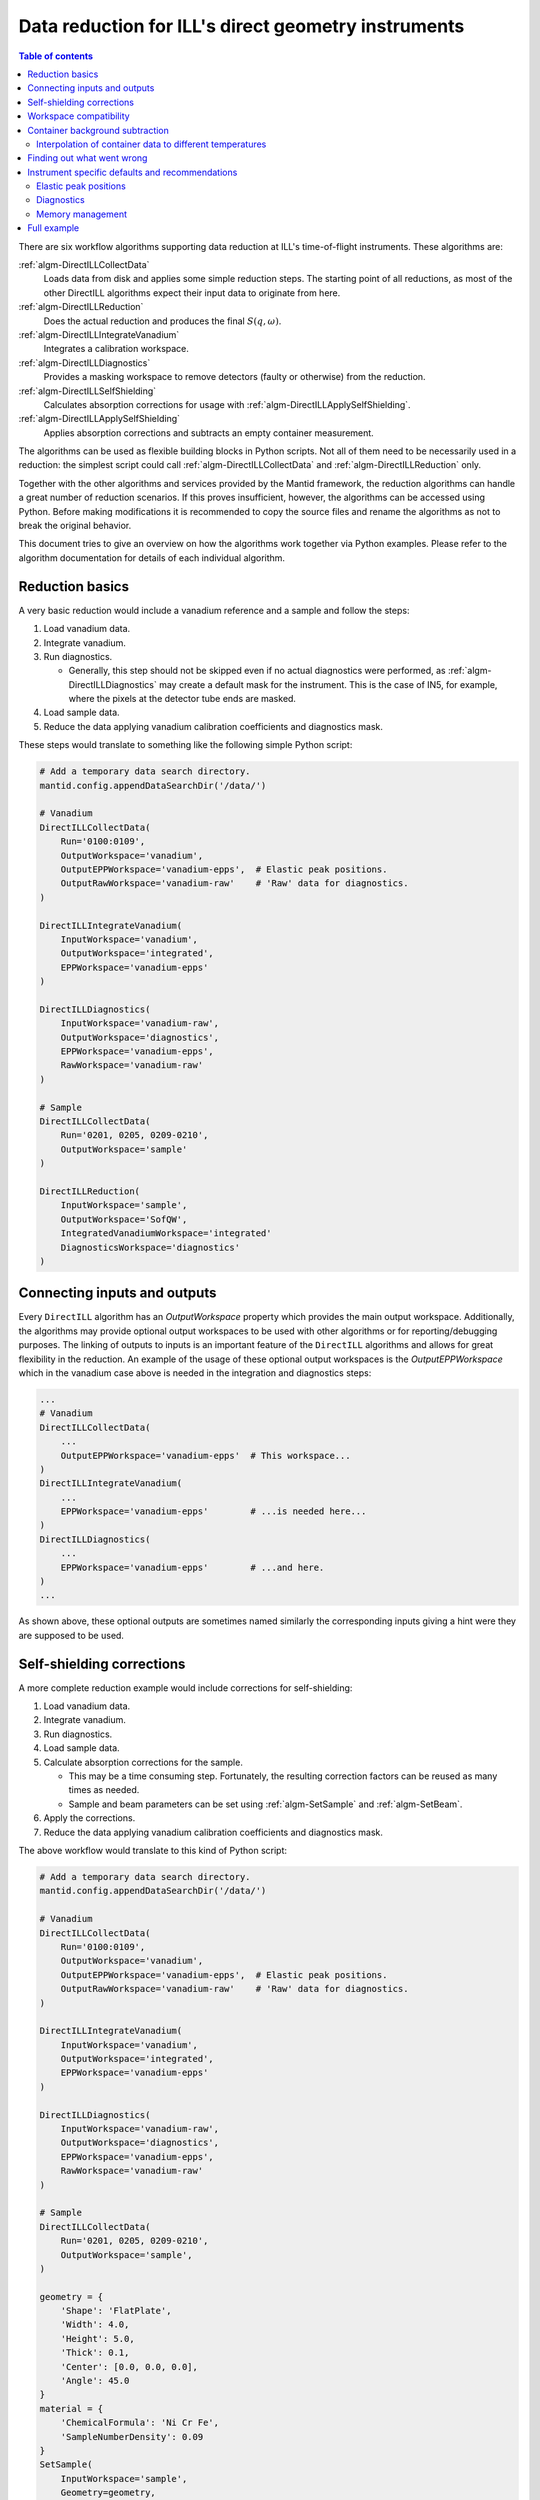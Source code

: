 .. _DirectILL:

====================================================
Data reduction for ILL's direct geometry instruments
====================================================

.. contents:: Table of contents
    :local:

There are six workflow algorithms supporting data reduction at ILL's time-of-flight instruments. These algorithms are:

:ref:`algm-DirectILLCollectData`
    Loads data from disk and applies some simple reduction steps. The starting point of all reductions, as most of the other DirectILL algorithms expect their input data to originate from here.

:ref:`algm-DirectILLReduction`
    Does the actual reduction and produces the final :math:`S(q,\omega)`.

:ref:`algm-DirectILLIntegrateVanadium`
    Integrates a calibration workspace.

:ref:`algm-DirectILLDiagnostics`
    Provides a masking workspace to remove detectors (faulty or otherwise) from the reduction.

:ref:`algm-DirectILLSelfShielding`
    Calculates absorption corrections for usage with :ref:`algm-DirectILLApplySelfShielding`.

:ref:`algm-DirectILLApplySelfShielding`
    Applies absorption corrections and subtracts an empty container measurement.

The algorithms can be used as flexible building blocks in Python scripts. Not all of them need to be necessarily used in a reduction: the simplest script could call :ref:`algm-DirectILLCollectData` and :ref:`algm-DirectILLReduction` only.

Together with the other algorithms and services provided by the Mantid framework, the reduction algorithms can handle a great number of reduction scenarios. If this proves insufficient, however, the algorithms can be accessed using Python. Before making modifications it is recommended to copy the source files and rename the algorithms as not to break the original behavior.

This document tries to give an overview on how the algorithms work together via Python examples. Please refer to the algorithm documentation for details of each individual algorithm.

Reduction basics
================

A very basic reduction would include a vanadium reference and a sample and follow the steps:

#. Load vanadium data.

#. Integrate vanadium.

#. Run diagnostics.

   * Generally, this step should not be skipped even if no actual diagnostics were performed, as :ref:`algm-DirectILLDiagnostics` may create a default mask for the instrument. This is the case of IN5, for example, where the pixels at the detector tube ends are masked.

#. Load sample data.

#. Reduce the data applying vanadium calibration coefficients and diagnostics mask.

These steps would translate to something like the following simple Python script:

.. code-block:: python

    # Add a temporary data search directory.
    mantid.config.appendDataSearchDir('/data/')

    # Vanadium
    DirectILLCollectData(
        Run='0100:0109',
        OutputWorkspace='vanadium',
        OutputEPPWorkspace='vanadium-epps',  # Elastic peak positions.
        OutputRawWorkspace='vanadium-raw'    # 'Raw' data for diagnostics.
    )

    DirectILLIntegrateVanadium(
        InputWorkspace='vanadium',
        OutputWorkspace='integrated',
        EPPWorkspace='vanadium-epps'
    )

    DirectILLDiagnostics(
        InputWorkspace='vanadium-raw',
        OutputWorkspace='diagnostics',
        EPPWorkspace='vanadium-epps',
        RawWorkspace='vanadium-raw'
    )

    # Sample
    DirectILLCollectData(
        Run='0201, 0205, 0209-0210',
        OutputWorkspace='sample'
    )

    DirectILLReduction(
        InputWorkspace='sample',
        OutputWorkspace='SofQW',
        IntegratedVanadiumWorkspace='integrated'
        DiagnosticsWorkspace='diagnostics'
    )

Connecting inputs and outputs
=============================

Every ``DirectILL`` algorithm has an *OutputWorkspace* property which provides the main output workspace. Additionally, the algorithms may provide optional output workspaces to be used with other algorithms or for reporting/debugging purposes. The linking of outputs to inputs is an important feature of the ``DirectILL`` algorithms and allows for great flexibility in the reduction. An example of the usage of these optional output workspaces is the *OutputEPPWorkspace* which in the vanadium case above is needed in the integration and diagnostics steps:

.. code-block:: python

    ...
    # Vanadium
    DirectILLCollectData(
        ...
        OutputEPPWorkspace='vanadium-epps'  # This workspace...
    )
    DirectILLIntegrateVanadium(
        ...
        EPPWorkspace='vanadium-epps'        # ...is needed here...
    )
    DirectILLDiagnostics(
        ...
        EPPWorkspace='vanadium-epps'        # ...and here.
    )
    ...

As shown above, these optional outputs are sometimes named similarly the corresponding inputs giving a hint were they are supposed to be used.

Self-shielding corrections
==========================

A more complete reduction example would include corrections for self-shielding:

#. Load vanadium data.

#. Integrate vanadium.

#. Run diagnostics.

#. Load sample data.

#. Calculate absorption corrections for the sample.

   * This may be a time consuming step. Fortunately, the resulting correction factors can be reused as many times as needed.

   * Sample and beam parameters can be set using :ref:`algm-SetSample` and :ref:`algm-SetBeam`.

#. Apply the corrections.

#. Reduce the data applying vanadium calibration coefficients and diagnostics mask.

The above workflow would translate to this kind of Python script:

.. code-block:: python

    # Add a temporary data search directory.
    mantid.config.appendDataSearchDir('/data/')

    # Vanadium
    DirectILLCollectData(
        Run='0100:0109',
        OutputWorkspace='vanadium',
        OutputEPPWorkspace='vanadium-epps',  # Elastic peak positions.
        OutputRawWorkspace='vanadium-raw'    # 'Raw' data for diagnostics.
    )

    DirectILLIntegrateVanadium(
        InputWorkspace='vanadium',
        OutputWorkspace='integrated',
        EPPWorkspace='vanadium-epps'
    )

    DirectILLDiagnostics(
        InputWorkspace='vanadium-raw',
        OutputWorkspace='diagnostics',
        EPPWorkspace='vanadium-epps',
        RawWorkspace='vanadium-raw'
    )

    # Sample
    DirectILLCollectData(
        Run='0201, 0205, 0209-0210',
        OutputWorkspace='sample',
    )

    geometry = {
        'Shape': 'FlatPlate',
        'Width': 4.0,
        'Height': 5.0,
        'Thick': 0.1,
        'Center': [0.0, 0.0, 0.0],
        'Angle': 45.0
    }
    material = {
        'ChemicalFormula': 'Ni Cr Fe',
        'SampleNumberDensity': 0.09
    }
    SetSample(
        InputWorkspace='sample',
        Geometry=geometry,
        Material=material
    )
    DirectILLSelfShielding(
        InputWorkspace='sample',
        OutputWorkspace='corrections'
    )
    DirectILLApplySelfShielding(
        InputWorkspace='sample',
        OutputWorkspace='sample-corrected',
        SelfShieldingCorrectionWorkspace='corrections',
    )

    DirectILLReduction(
        InputWorkspace='sample-corrected',
        OutputWorkspace='SofQW',
        IntegratedVanadiumWorkspace='integrated'
        DiagnosticsWorkspace='diagnostics'
    )

Workspace compatibility
=======================

Mantid can be picky with binning when doing arithmetics between workspaces. This is an issue for the time-of-flight instruments at ILL as the time axis needs to be corrected to correspond to a physical flight distance. Even thought data is recorded with the same nominal wavelength, the actual value written in the NeXus files may differ between runs. Incident energy calibration further complicates matters. As the correction to the time-of-flight axis depends on the wavelength, two datasets loaded into Mantid with :ref:`algm-DirectILLCollectData` may have slightly different time-of-flight axis. This prevents arithmetics between the workspaces. The situation is most often encountered between sample and the corresponding empty container.

To alleviate the situation, the output workspaces of :ref:`algm-DirectILLCollectData` can be forced to use the same wavelength. The following Python script shows how to propagate the calibrated incident energy from the first loaded workspace into the rest:

.. code-bloc:: python

    DirectILLCollectData(
        Run='0100:0109',
        OutputWorkspace='sample1',
        OutputIncidentEnergyWorkspace='Ei'  # Get a common incident energy.
    )

    # Empty container.
    DirectILLCollectData(
        Run='0201:0205',
        OutputWorkspace='container',
        IncidentEnergyWorkspace='Ei'  # Empty container should have same TOF binning.
    )

    # More samples with same nominal wavelength and container as 'sample1'.
    runs = ['0110:0119,', '0253:0260']
    index = 1
    for run in runs:
        DirectILLCollectData(
            Run=run,
            OutputWorkspace='sample{}'.format(index),
            IncidentEnergyWorkspace='Ei'
        )
        index += 1
    
    # The empty container is now compatible with all the samples.

Container background subtraction
================================

The container background subtraction is done perhaps a bit counterintuitively in :ref:`algm-DirectILLApplySelfShielding`. At the moment the self-shielding corrections and the empty container data do not have much to do with each other but this may change in the future if the so called Paalman-Pings corrections are used.

With empty container data, the steps to reduce the experimental data might look like this:

#. Load vanadium data.

#. Integrate vanadium.

#. Run diagnostics.

#. Load sample data.

#. Load container data.

   * Propagate the incident energy from the sample, see `Workspace compatibility`_.

#. Calculate and apply absorption corrections for the container.

#. Calculate the absorption corrections for the sample.

#. Apply the absoprtion corrections and subtract the container.

#. Reduce the data applying vanadium calibration coefficients and diagnostics mask.

A corresponding Python script follows.

.. code-block:: python

    mantid.config.appendDataSearchDir('/data/')

    # Vanadium
    DirectILLCollectData(
        Run='0100:0109',
        OutputWorkspace='vanadium',
        OutputEPPWorkspace='vanadium-epps',
        OutputRawWorkspace='vanadium-raw'
    )

    DirectILLIntegrateVanadium(
        InputWorkspace='vanadium',
        OutputWorkspace='integrated',
        EPPWorkspace='vanadium-epps'
    )

    DirectILLDiagnostics(
        InputWorkspace='vanadium-raw',
        OutputWorkspace='diagnostics',
        EPPWorkspace='vanadium-epps',
        RawWorkspace='vanadium-raw'
    )

    # Sample
    DirectILLCollectData(
        Run='0201, 0205, 0209-0210',
        OutputWorkspace='sample',
        OutputIncidentEnergyWorkspace='Ei'
    )

    # Container
    DirectILLCollectData(
        Run='0333:0335',
        OutputWorkspace='container',
        IncidentEnergyWorkspace='Ei'
    )

    # Container self-shielding.
    # Geometry XML allows for very complex geometries.
    containerShape = """
        <hollow-cylinder id="inner-ring">
          <centre-of-bottom-base x="0.0" y="-0.04" z="0.0" />
          <axis x="0.0" y="1.0" z="0.0" />
          <inner-radius val="0.017" />
          <outer-radius val="0.018" />
          <height val="0.08" />
        </hollow-cylinder>
        <hollow-cylinder id="outer-ring">
          <centre-of-bottom-base x="0.0" y="-0.04" z="0.0" />
          <axis x="0.0" y="1.0" z="0.0" />
          <inner-radius val="0.02" />
          <outer-radius val="0.021" />
          <height val="0.08" />
        </hollow-cylinder>
        <algebra val="inner-ring : outer-ring" />
    """
    geometry = {
        'Shape': 'CSG',
        'Value': containerShape
    }
    material = {
        'ChemicalFormula': 'Al',
        'SampleNumberDensity': 0.09
    }
    SetSample(
        InputWorkspace='container',
        Geometry=geometry,
        Material=material
    )
    DirectILLSelfShielding(
        InputWorkspace='container',
        OutputWorkspace='container-corrections'
    )
    DirectILLApplySelfShielding(
        InputWorkspace='container',
        OutputWorkspace='container-corrected',
        SelfShieldingCorrectionWorkspace='container-corrections',
    )

    # Sample self-shielding and container subtraction.
    geometry = {
        'Shape': 'HollowCylinder',
        'Height': 8.0,
        'InnerRadius': 1.8,
        'OuterRadium': 2.0,
        'Center': [0.0, 0.0, 0.0]
    }
    material = {
        'ChemicalFormula': 'C2 O D6',
        'SampleNumberDensity': 0.1
    }
    SetSample('sample', geometry, material)
    DirectILLSelfShielding(
        InputWorkspace='sample',
        OutputWorkspace='sample-corrections'
    )
    DirectILLApplySelfShielding(
        InputWorkspace='sample',
        OutputWorkspace='sample-corrected',
        SelfShieldingCorrectionWorkspace='sample-corrections',
        EmptyContainerWorkspace='container-corrected'
    )

    DirectILLReduction(
        InputWorkspace='sample-corrected',
        OutputWorkspace='SofQW',
        IntegratedVanadiumWorkspace='integrated'
        DiagnosticsWorkspace='diagnostics'
    )

Interpolation of container data to different temperatures
---------------------------------------------------------

Sometimes the empty container is not measured at all the experiment's temperature points. One can use Mantid's workspace arithmetics to perform simple linear interpolation in temperature:

.. code-block:: python

    # Container measurement temperatures.
    T0 = 3.0
    T1 = 250.0
    DT = T1 - T0
    # Target sample temperature.
    Ts = 190.0
    # Linear interpolation.
    container_190 = (T1 - Ts) / DT * mtd['container_3'] + (Ts - T0) / DT * mtd['container_250']

    DirectILLApplySelfShielding(
        InputWorkspace='sample',
        EmptyContainerWorkspace=container_190
    )

As usual, care should be taken when extrapolating the container data outside the measured range.

Finding out what went wrong
===========================

The reduction algorithms do not produce much output to Mantid logs by default. Also, none of the intermediate workspaces generated during the run of the ``DirectILL`` algorithms will show up in the analysis data service. Both behaviors can be controlled by the *SubalgorithmLogging* and *Cleanup* properties. Enabling *SubalgorithmLogging* will log all messages from child algorithms to Mantid's logs. Disabling *Cleanup* will unhide the intermediate workspaces created during the algorithm run and disable their deletion.

Note, that disabling *Cleanup* might produce a large number of workspaces and cause the computer to run out of memory.

Instrument specific defaults and recommendations
================================================

Elastic peak positions
----------------------

The intensities of individual pixels on IN5 are very low. This makes the fitting procedure employed by :ref:`algm-FindEPP` to work unreliably or fail altogether. Because of this, :ref:`algm-DirectILLCollectData` will use :ref:`algm-CreateEPP` instead by default for IN5. :ref:`algm-CreateEPP` produces an artificial EPP workspace based on the instrument geometry. This should be accurate enough for vanadium integration and diagnostics.

Diagnostics
-----------

The elastic peak diagnostics might be usable to mask the beam stop of IN5. The background diagnostics, on the other hand, are turned off by default as it makes no sense to mask individual pixels based on them.

Memory management
-----------------

When working on memory constrained systems, it is recommended to manually delete the workspaces which are not needed anymore in the reduction script. The :ref:`algm-SaveNexus` can be used to save the data to disk.

Full example
============

Lets put it all together into a complex Python script. The script below reduces the following dataset:

* Vanadium reference.

* An empty vanadium container.

  * Same shape as the sample container.
  * Complex shape: has to be given as XML.

* Sample measured at wavelength 1 at 50, 100 and 150K.

  * Share time-independent backgrounds from the measurement at 50K.

* Empty container measured at wavelength 1 at 50 and 150K.

  * Need to interpolate to 150K.

* Sample measured at wavelength 2 at 50, 100 and 150K.

  * Share time-independent backgrounds from the measurement at 50K.

* Empty container measured at wavelength 2.



.. code-block:: python

    mantid.config.appendDataSearchDir('/data/')

    # Gather dataset information.
    containerRuns = '96,97'
    vanadiumRuns = '100-103'
    # Samples at 50K, 100K and 150K.
    # Wavelength 1
    containerRuns1 = {
        50: '131-137',
        150: '138-143'
    }
    runs1 = {
        50: '105, 107-110',
        100: '112-117',
        150: '119-123, 125'
    }
    # Wavelength 2
    containerRun2 = '166-170'
    runs2 = {
        50: '146, 148, 150',
        100: '151-156',
        150: '160-165'
    }

    # Vanadium & vanadium container.

    DirectILLCollectData(
        Run=vanadiumRuns,
        OutputWorkspace='vanadium',
        OutputEPPWorkspace='vanadium-epp',
        OutputRawWorkspace='vanadium-raw',
        OutputIncidentEnergyWorkspace='vanadium-Ei' # Use for container
    )

    DirectILLCollectData(
        Run=containerRuns,
        OutputWorkspace='vanadium-container',
        IncidentEnergyWorkspace='vanadium-Ei'
    )

    containerShape = """
        <hollow-cylinder id="inner-ring">
          <centre-of-bottom-base x="0.0" y="-0.04" z="0.0" />
          <axis x="0.0" y="1.0" z="0.0" />
          <inner-radius val="0.017" />
          <outer-radius val="0.018" />
          <height val="0.08" />
        </hollow-cylinder>
        <hollow-cylinder id="outer-ring">
          <centre-of-bottom-base x="0.0" y="-0.04" z="0.0" />
          <axis x="0.0" y="1.0" z="0.0" />
          <inner-radius val="0.02" />
          <outer-radius val="0.021" />
          <height val="0.08" />
        </hollow-cylinder>
        <algebra val="inner-ring : outer-ring" />
    """
    containerGeometry = {
        'CSG': containerShape
    }
    containerMaterial = {
        'ChemicalFormula': 'Al',
        'SampleNumberDensity': 0.1
    }
    SetSample('vanadium-container', containerGeometry, containerMaterial)
    DirectILLSelfShielding(
        InputWorkspace='vanadium-container',
        OutputWorkspace='vanadium-container-self-shielding'
    )
    DirectILLApplySelfShielding(
        InputWorkspace='vanadium-container',
        OutputWorkspace='vanadium-container-corrected'
        SelfShieldingCorrectionWorkspace='vanadium-container-self-shielding'
    )

    sampleGeometry = {
        'Shape': 'HollowCylinder',
        'Height': 8.0,
        'InnerRadius': 1.8,
        'OuterRadium': 2.0,
        'Center': [0.0, 0.0, 0.0]
    }
    vanadiumMaterial = {
        'ChemicalFormula': 'V',
        'SampleNumberDensity': 0.15
    }
    SetSample('vanadium', sampleGeometry, vanadiumMaterial)
    DirectILLSelfShielding(
        InputWorkspace='vanadium',
        OutputWorkspace='vanadium-self-shielding'
    )
    DirectILLApplySelfShielding(
        InputWorkspace='vanadium',
        OutputWorkspace='vanadium-corrected',
        SelfShieldingCorrectionWorkspace='vanadium-self-shielding',
        EmptyContainerWorkspace='vanadium-container-corrected'
    )

    DirectILLIntegrateVanadium(
        InputWorkspace='vanadium-corrected',
        OutputWorkspace='vanadium-calibration',
        EPPWorkspace='vanadium-epp'
    )

    diagnosticsResult = DirectILLDiagnoseDetectors(
        InputWorkspace='vanadium-raw',
        OutputWorkspace='mask',
        EPPWorkspace='vanadium-epp',
        OutputReportWorkspace='diagnostics-report'
    )

    # Sample and container at wavelength 1.

    DirectILLCollectData(
        Run=runs1[50],
        OutputWorkspace='run1-50K',
        OutputIncidentEnergyWorkspace='Ei1',
        OutputFlatBkgWorkspace='bkg1-50K'
    )

    DirectILLCollectData(
        Run=containerRuns1[50],
        OutputWorkspace='container1-50K',
        IncidentEnergyWorkspace='Ei1'
    )

    SetSample('container1-50K', containerGeometry, containerMaterial)
    DirectILLSelfShielding(
        InputWorkspace='container1-50K',
        OutputWorkspace='container1-self-shielding'
    )

    DirectILLCollectData(
        Run=containerRuns1[150],
        OutputWorkspace='container1-150K',
        IncidentEnergyWorkspace='Ei1'
    )

    interpolated = 0.5 * (mtd['container1-50K'] + mtd['container1-150K'])
    RenameWorkspace(interpolated, 'container1-100K')

    for T in [50, 100, 150]:
        DirectILLApplySelfShielding(
            InputWorkspace='container1-{}K'.format(T),
            OutputWorkspace='container1-{}K-corrected'.format(T),
            SelfShieldingCorrectionWorkspace='container1-self-shielding'
        )

    sampleMaterial = {
        'ChemicalFormula': 'Fe 2 O 3',
        'SampleNumberDensity': 0.23
    }
    SetSample('run1-50K', sampleGeometry, sampleMaterial)
    DirectILLSelfShielding(
        InputWorkspace='run1-50K',
        OutputWorkspace='run1-self-shielding',
    )

    for T in runs1:
        if T != 50:
            # 50K data has been loaded already.
            DirectILLCollectData(
                Run=runs1[T],
                OutputWorkspace='run1-{}K'.format(T),
                IncidentEnergyWorkspace='Ei1',
                FlatBkgWorkspace='bkg1-50K'
            )
        DirectILLApplySelfShielding(
            InputWorkspace='run1-{}K'.format(T),
            OutputWorkspace='run1-{}K-corrected'.format(T),
            SelfShieldingCorrectionWorkspace='run1-self-shielding',
            EmptyContainerWorkspace='container1-{}K-corrected'.format(T)
        )
        DirectILLReduction(
            InputWorkspace='run1-{}K-corrected'.format(T),
            OutputWorkspace='SofQW1-{}K'.format(T),
            IntegratedVanadiumWorkspace='vanadium-calibration',
            DiagnosticsWorkspace='mask'
        )
        SaveNexus('SofQW1-{}K'.format(T), '/data/output2-{}.nxs'.format(T))

    # Sample and container at wavelength 2.

    DirectILLCollectData(
        Run=runs2[50],
        OutputWorkspace='run2-50K',
        OutputIncidentEnergyWorkspace=Ei2',
        OutputFlatBkgWorkspace='bgk2-50K'
    )

    DirectILLCollectData(
        Run=containerRun2,
        OutputWorkspace='container2',
        IncidentEnergyWorkspace='Ei2'
    )

    SetSample('container2', containerGeometry, containerMaterial)
    DirectILLSelfShielding(
        InputWorkspace='container2',
        OutputWorkspace='container2-self-shielding'
    )
    DirectILLApplySelfShielding(
        InputWorkspace='container2',
        OutputWorkspace='container2-corrected',
        SelfShieldingCorrectionWorkspace='container2-self-shielding'
    )

    SetSample('run2-50K', sampleGeometry, sampleMaterial)
    DirectILLSelfShielding(
        InputWorkspace='run2-50K',
        OutputWorkspace='run2-self-shielding'
    )

    for T in runs2:
        if T != 50:
            # 50K data has been loaded already.
            DirectILLCollectData(
                Run=runs2[T]
                OuputWorkspace='run2-{}K'.format(T),
                IncidentEnergyWorkspace='Ei2',
                FlatBkgWorkspace='bkg2-50K
            )
        DirectILLApplySelfShielding(
            InputWorkspace='run2-{}K'.format(T),
            OutputWorkspace='run2-{}K-corrected'.format(T),
            SelfShieldingCorrectionWorkspace='run2-self-shielding',
            EmptyContainerWorkspace='container2'
        )
        DirectILLReduction(
            InputWorkspace='run2-{}K-corrected'.format(T),
            OutputWorkspace='SofQW2-{}K'.format(T),
            IntegratedVanadiumWorkspace='vanadium-calibration',
            DiagnosticsWorkspace='mask'
        )
        SaveNexus('SofQW2-{}K'.format(T), '/data/output2-{}.nxs'.format(T))

.. categories:: Concepts
